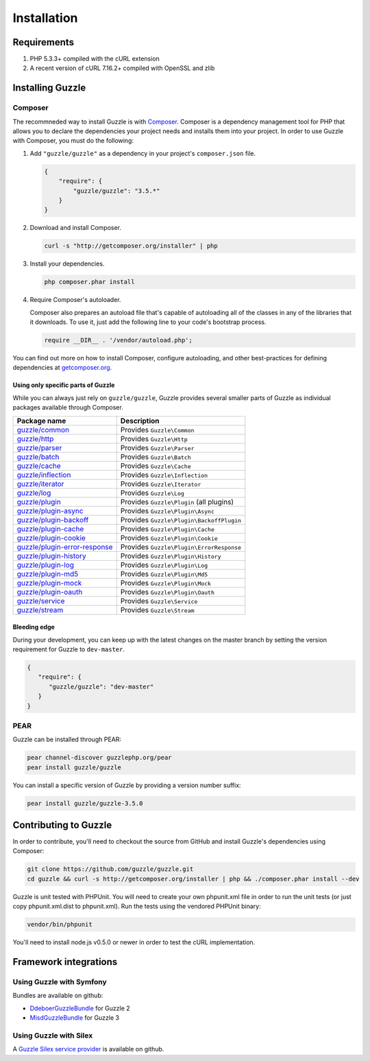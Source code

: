 ============
Installation
============

Requirements
------------

#. PHP 5.3.3+ compiled with the cURL extension
#. A recent version of cURL 7.16.2+ compiled with OpenSSL and zlib

Installing Guzzle
-----------------

Composer
~~~~~~~~

The recommneded way to install Guzzle is with `Composer <http://getcomposer.org>`_. Composer is a dependency
management tool for PHP that allows you to declare the dependencies your project needs and installs them into your
project. In order to use Guzzle with Composer, you must do the following:

#. Add ``"guzzle/guzzle"`` as a dependency in your project's ``composer.json`` file.

   .. code-block:: js

       {
           "require": {
               "guzzle/guzzle": "3.5.*"
           }
       }

#. Download and install Composer.

   .. code-block:: sh

       curl -s "http://getcomposer.org/installer" | php

#. Install your dependencies.

   .. code-block:: sh

       php composer.phar install

#. Require Composer's autoloader.

   Composer also prepares an autoload file that's capable of autoloading all of the classes in any of the libraries
   that it downloads. To use it, just add the following line to your code's bootstrap process.

   .. code-block:: php

       require __DIR__ . '/vendor/autoload.php';

You can find out more on how to install Composer, configure autoloading, and other best-practices for defining
dependencies at `getcomposer.org <http://getcomposer.org>`_.

Using only specific parts of Guzzle
^^^^^^^^^^^^^^^^^^^^^^^^^^^^^^^^^^^

While you can always just rely on ``guzzle/guzzle``, Guzzle provides several smaller parts of Guzzle as individual
packages available through Composer.

+-----------------------------------------------------------------------------------------------+------------------------------------------+
| Package name                                                                                  | Description                              |
+===============================================================================================+==========================================+
| `guzzle/common <https://packagist.org/packages/guzzle/common>`_                               | Provides ``Guzzle\Common``               |
+-----------------------------------------------------------------------------------------------+------------------------------------------+
| `guzzle/http <https://packagist.org/packages/guzzle/http>`_                                   | Provides ``Guzzle\Http``                 |
+-----------------------------------------------------------------------------------------------+------------------------------------------+
| `guzzle/parser <https://packagist.org/packages/guzzle/parser>`_                               | Provides ``Guzzle\Parser``               |
+-----------------------------------------------------------------------------------------------+------------------------------------------+
| `guzzle/batch <https://packagist.org/packages/guzzle/batch>`_                                 | Provides ``Guzzle\Batch``                |
+-----------------------------------------------------------------------------------------------+------------------------------------------+
| `guzzle/cache <https://packagist.org/packages/guzzle/cache>`_                                 | Provides ``Guzzle\Cache``                |
+-----------------------------------------------------------------------------------------------+------------------------------------------+
| `guzzle/inflection <https://packagist.org/packages/guzzle/inflection>`_                       | Provides ``Guzzle\Inflection``           |
+-----------------------------------------------------------------------------------------------+------------------------------------------+
| `guzzle/iterator <https://packagist.org/packages/guzzle/iterator>`_                           | Provides ``Guzzle\Iterator``             |
+-----------------------------------------------------------------------------------------------+------------------------------------------+
| `guzzle/log <https://packagist.org/packages/guzzle/log>`_                                     | Provides ``Guzzle\Log``                  |
+-----------------------------------------------------------------------------------------------+------------------------------------------+
| `guzzle/plugin <https://packagist.org/packages/guzzle/plugin>`_                               | Provides ``Guzzle\Plugin`` (all plugins) |
+-----------------------------------------------------------------------------------------------+------------------------------------------+
| `guzzle/plugin-async <https://packagist.org/packages/guzzle/plugin-async>`_                   | Provides ``Guzzle\Plugin\Async``         |
+-----------------------------------------------------------------------------------------------+------------------------------------------+
| `guzzle/plugin-backoff <https://packagist.org/packages/guzzle/plugin-backoff>`_               | Provides ``Guzzle\Plugin\BackoffPlugin`` |
+-----------------------------------------------------------------------------------------------+------------------------------------------+
| `guzzle/plugin-cache <https://packagist.org/packages/guzzle/plugin-cache>`_                   | Provides ``Guzzle\Plugin\Cache``         |
+-----------------------------------------------------------------------------------------------+------------------------------------------+
| `guzzle/plugin-cookie <https://packagist.org/packages/guzzle/plugin-cookie>`_                 | Provides ``Guzzle\Plugin\Cookie``        |
+-----------------------------------------------------------------------------------------------+------------------------------------------+
| `guzzle/plugin-error-response <https://packagist.org/packages/guzzle/plugin-error-response>`_ | Provides ``Guzzle\Plugin\ErrorResponse`` |
+-----------------------------------------------------------------------------------------------+------------------------------------------+
| `guzzle/plugin-history <https://packagist.org/packages/guzzle/plugin-history>`_               | Provides ``Guzzle\Plugin\History``       |
+-----------------------------------------------------------------------------------------------+------------------------------------------+
| `guzzle/plugin-log <https://packagist.org/packages/guzzle/plugin-log>`_                       | Provides ``Guzzle\Plugin\Log``           |
+-----------------------------------------------------------------------------------------------+------------------------------------------+
| `guzzle/plugin-md5 <https://packagist.org/packages/guzzle/plugin-md5>`_                       | Provides ``Guzzle\Plugin\Md5``           |
+-----------------------------------------------------------------------------------------------+------------------------------------------+
| `guzzle/plugin-mock <https://packagist.org/packages/guzzle/plugin-mock>`_                     | Provides ``Guzzle\Plugin\Mock``          |
+-----------------------------------------------------------------------------------------------+------------------------------------------+
| `guzzle/plugin-oauth <https://packagist.org/packages/guzzle/plugin-oauth>`_                   | Provides ``Guzzle\Plugin\Oauth``         |
+-----------------------------------------------------------------------------------------------+------------------------------------------+
| `guzzle/service <https://packagist.org/packages/guzzle/service>`_                             | Provides ``Guzzle\Service``              |
+-----------------------------------------------------------------------------------------------+------------------------------------------+
| `guzzle/stream <https://packagist.org/packages/guzzle/stream>`_                               | Provides ``Guzzle\Stream``               |
+-----------------------------------------------------------------------------------------------+------------------------------------------+

Bleeding edge
^^^^^^^^^^^^^

During your development, you can keep up with the latest changes on the master branch by setting the version
requirement for Guzzle to ``dev-master``.

.. code-block:: js

   {
      "require": {
         "guzzle/guzzle": "dev-master"
      }
   }

PEAR
~~~~

Guzzle can be installed through PEAR:

.. code-block:: bash

    pear channel-discover guzzlephp.org/pear
    pear install guzzle/guzzle

You can install a specific version of Guzzle by providing a version number suffix:

.. code-block:: bash

    pear install guzzle/guzzle-3.5.0

Contributing to Guzzle
----------------------

In order to contribute, you'll need to checkout the source from GitHub and install Guzzle's dependencies using
Composer:

.. code-block:: bash

    git clone https://github.com/guzzle/guzzle.git
    cd guzzle && curl -s http://getcomposer.org/installer | php && ./composer.phar install --dev

Guzzle is unit tested with PHPUnit. You will need to create your own phpunit.xml file in order to run the unit tests
(or just copy phpunit.xml.dist to phpunit.xml). Run the tests using the vendored PHPUnit binary:

.. code-block:: bash

    vendor/bin/phpunit

You'll need to install node.js v0.5.0 or newer in order to test the cURL implementation.

Framework integrations
----------------------

Using Guzzle with Symfony
~~~~~~~~~~~~~~~~~~~~~~~~~

Bundles are available on github:

- `DdeboerGuzzleBundle <https://github.com/ddeboer/GuzzleBundle>`_ for Guzzle 2
- `MisdGuzzleBundle <https://github.com/misd-service-development/guzzle-bundle>`_ for Guzzle 3

Using Guzzle with Silex
~~~~~~~~~~~~~~~~~~~~~~~

A `Guzzle Silex service provider <https://github.com/guzzle/guzzle-silex-extension>`_ is available on github.
